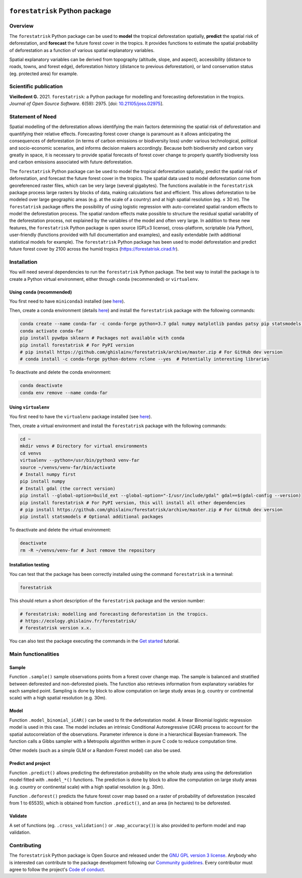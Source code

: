 ..
   # ==============================================================================
   # author          :Ghislain Vieilledent
   # email           :ghislain.vieilledent@cirad.fr, ghislainv@gmail.com
   # web             :https://ecology.ghislainv.fr
   # license         :GPLv3
   # ==============================================================================

.. image:: https://ecology.ghislainv.fr/forestatrisk/_static/logo-far.svg
   :align: right
   :target: https://ecology.ghislainv.fr/forestatrisk
   :alt: Logo forestatrisk
   :width: 140px

``forestatrisk`` Python package
*******************************


|Python version| |PyPI version| |GitHub Actions| |License| |Zenodo| |JOSS|


Overview
========

The ``forestatrisk`` Python package can be used to **model** the
tropical deforestation spatially, **predict** the spatial risk of
deforestation, and **forecast** the future forest cover in the
tropics. It provides functions to estimate the spatial probability of
deforestation as a function of various spatial explanatory variables.

Spatial explanatory variables can be derived from topography
(altitude, slope, and aspect), accessibility (distance to roads,
towns, and forest edge), deforestation history (distance to previous
deforestation), or land conservation status (eg. protected area) for
example.

.. image:: https://ecology.ghislainv.fr/forestatrisk/_static/forestatrisk.png
   :align: center
   :target: https://ecology.ghislainv.fr/forestatrisk
   :alt: prob_AFR
   :width: 800px

Scientific publication
======================

**Vieilledent G.** 2021. ``forestatrisk``: a Python package for
modelling and forecasting deforestation in the tropics.
*Journal of Open Source Software*. 6(59): 2975.
[doi: `10.21105/joss.02975 <https://doi.org/10.21105/joss.02975>`__]. |pdf|
	   
Statement of Need
=================

Spatial modelling of the deforestation allows identifying the main
factors determining the spatial risk of deforestation and quantifying
their relative effects. Forecasting forest cover change is paramount
as it allows anticipating the consequences of deforestation (in terms
of carbon emissions or biodiversity loss) under various technological,
political and socio-economic scenarios, and informs decision makers
accordingly. Because both biodiversity and carbon vary greatly in
space, it is necessary to provide spatial forecasts of forest cover
change to properly quantify biodiversity loss and carbon emissions
associated with future deforestation.

The ``forestatrisk`` Python package can be used to model the tropical
deforestation spatially, predict the spatial risk of deforestation,
and forecast the future forest cover in the tropics. The spatial data
used to model deforestation come from georeferenced raster files,
which can be very large (several gigabytes). The functions available
in the ``forestatrisk`` package process large rasters by blocks of
data, making calculations fast and efficient. This allows
deforestation to be modeled over large geographic areas (e.g. at the
scale of a country) and at high spatial resolution
(eg. ≤ 30 m). The ``forestatrisk`` package offers the possibility
of using logistic regression with auto-correlated spatial random
effects to model the deforestation process. The spatial random effects
make possible to structure the residual spatial variability of the
deforestation process, not explained by the variables of the model and
often very large. In addition to these new features, the
``forestatrisk`` Python package is open source (GPLv3 license),
cross-platform, scriptable (via Python), user-friendly (functions
provided with full documentation and examples), and easily extendable
(with additional statistical models for example). The ``forestatrisk``
Python package has been used to model deforestation and predict future
forest cover by 2100 across the humid tropics
(`<https://forestatrisk.cirad.fr>`__).

Installation
============

You will need several dependencies to run the ``forestatrisk`` Python
package. The best way to install the package is to create a Python
virtual environment, either through ``conda`` (recommended) or ``virtualenv``.

Using ``conda`` (recommended)
+++++++++++++++++++++++++++++

You first need to have ``miniconda3`` installed (see `here
<https://docs.conda.io/en/latest/miniconda.html>`__).

Then, create a conda environment (details `here
<https://docs.conda.io/projects/conda/en/latest/user-guide/tasks/manage-environments.html>`__)
and install the ``forestatrisk`` package with the following commands:

.. code-block:: shell
		
   conda create --name conda-far -c conda-forge python=3.7 gdal numpy matplotlib pandas patsy pip statsmodels earthengine-api --yes
   conda activate conda-far
   pip install pywdpa sklearn # Packages not available with conda
   pip install forestatrisk # For PyPI version
   # pip install https://github.com/ghislainv/forestatrisk/archive/master.zip # For GitHub dev version
   # conda install -c conda-forge python-dotenv rclone --yes  # Potentially interesting libraries

To deactivate and delete the conda environment:

.. code-block:: shell
		
   conda deactivate
   conda env remove --name conda-far

Using ``virtualenv``
++++++++++++++++++++

You first need to have the ``virtualenv`` package installed (see `here <https://packaging.python.org/guides/installing-using-pip-and-virtual-environments/>`__).

Then, create a virtual environment and install the ``forestatrisk``
package with the following commands:

.. code-block:: shell

   cd ~
   mkdir venvs # Directory for virtual environments
   cd venvs
   virtualenv --python=/usr/bin/python3 venv-far
   source ~/venvs/venv-far/bin/activate
   # Install numpy first
   pip install numpy
   # Install gdal (the correct version) 
   pip install --global-option=build_ext --global-option="-I/usr/include/gdal" gdal==$(gdal-config --version)
   pip install forestatrisk # For PyPI version, this will install all other dependencies
   # pip install https://github.com/ghislainv/forestatrisk/archive/master.zip # For GitHub dev version
   pip install statsmodels # Optional additional packages

To deactivate and delete the virtual environment:

.. code-block:: shell
		
   deactivate
   rm -R ~/venvs/venv-far # Just remove the repository

Installation testing
++++++++++++++++++++

You can test that the package has been correctly installed using the
command ``forestatrisk`` in a terminal:

.. code-block:: shell

  forestatrisk

This should return a short description of the ``forestatrisk`` package
and the version number:

.. code-block:: shell

  # forestatrisk: modelling and forecasting deforestation in the tropics.
  # https://ecology.ghislainv.fr/forestatrisk/
  # forestatrisk version x.x.

You can also test the package executing the commands in the `Get
started
<https://ecology.ghislainv.fr/forestatrisk/notebooks/get_started.html>`__
tutorial.
   
Main functionalities
====================

Sample
++++++

Function ``.sample()`` sample observations points from a forest cover
change map. The sample is balanced and stratified between deforested
and non-deforested pixels. The function also retrieves information
from explanatory variables for each sampled point. Sampling is done by
block to allow computation on large study areas (e.g. country or
continental scale) with a high spatial resolution (e.g. 30m).

Model
+++++

Function ``.model_binomial_iCAR()`` can be used to fit the
deforestation model. A linear Binomial logistic regression model is
used in this case. The model includes an intrinsic Conditional
Autoregressive (iCAR) process to account for the spatial
autocorrelation of the observations. Parameter inference is done in a
hierarchical Bayesian framework. The function calls a Gibbs sampler
with a Metropolis algorithm written in pure C code to reduce
computation time.

Other models (such as a simple GLM or a Random Forest model) can also
be used.

Predict and project
+++++++++++++++++++

Function ``.predict()`` allows predicting the deforestation
probability on the whole study area using the deforestation model
fitted with ``.model_*()`` functions. The prediction is done by block
to allow the computation on large study areas (e.g. country or
continental scale) with a high spatial resolution (e.g. 30m).

Function ``.deforest()`` predicts the future forest cover map based on a
raster of probability of deforestation (rescaled from 1 to 65535),
which is obtained from function ``.predict()``, and an area (in
hectares) to be deforested.

Validate
++++++++

A set of functions (eg. ``.cross_validation()`` or
``.map_accuracy()``\ ) is also provided to perform model and map
validation.

Contributing
============

The ``forestatrisk`` Python package is Open Source and released under
the `GNU GPL version 3 license
<https://ecology.ghislainv.fr/forestatrisk/license.html>`__. Anybody
who is interested can contribute to the package development following
our `Community guidelines
<https://ecology.ghislainv.fr/forestatrisk/contributing.html>`__. Every
contributor must agree to follow the project's `Code of conduct
<https://ecology.ghislainv.fr/forestatrisk/code_of_conduct.html>`__.


.. |Python version| image:: https://img.shields.io/pypi/pyversions/forestatrisk?logo=python&logoColor=ffd43b&color=306998
   :target: https://pypi.org/project/forestatrisk
   :alt: Python version

.. |PyPI version| image:: https://img.shields.io/pypi/v/forestatrisk
   :target: https://pypi.org/project/forestatrisk
   :alt: PyPI version

.. |GitHub Actions| image:: https://github.com/ghislainv/forestatrisk/workflows/PyPkg/badge.svg
   :target: https://github.com/ghislainv/forestatrisk/actions
   :alt: GitHub Actions
	 
.. |License| image:: https://img.shields.io/badge/licence-GPLv3-8f10cb.svg
   :target: https://www.gnu.org/licenses/gpl-3.0.html
   :alt: License GPLv3	 

.. |Zenodo| image:: https://zenodo.org/badge/DOI/10.5281/zenodo.996337.svg
   :target: https://doi.org/10.5281/zenodo.996337
   :alt: Zenodo

.. |JOSS| image:: https://joss.theoj.org/papers/10.21105/joss.02975/status.svg
   :target: https://doi.org/10.21105/joss.02975
   :alt: JOSS

.. |pdf| image:: https://ecology.ghislainv.fr/forestatrisk/_static/logo-pdf.png
   :target: https://www.theoj.org/joss-papers/joss.02975/10.21105.joss.02975.pdf
   :alt: pdf
